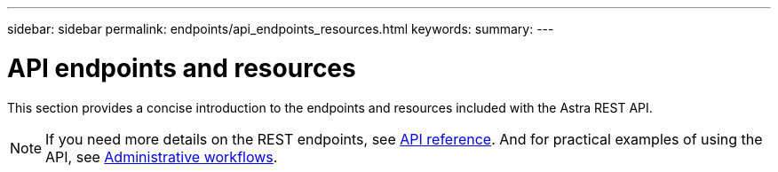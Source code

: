 ---
sidebar: sidebar
permalink: endpoints/api_endpoints_resources.html
keywords:
summary:
---

= API endpoints and resources
:hardbreaks:
:nofooter:
:icons: font
:linkattrs:
:imagesdir: ./media/

[.lead]
This section provides a concise introduction to the endpoints and resources included with the Astra REST API.

[NOTE]
If you need more details on the REST endpoints, see link:api_reference.html[API reference]. And for practical examples of using the API, see link:workflows.html[Administrative workflows].
